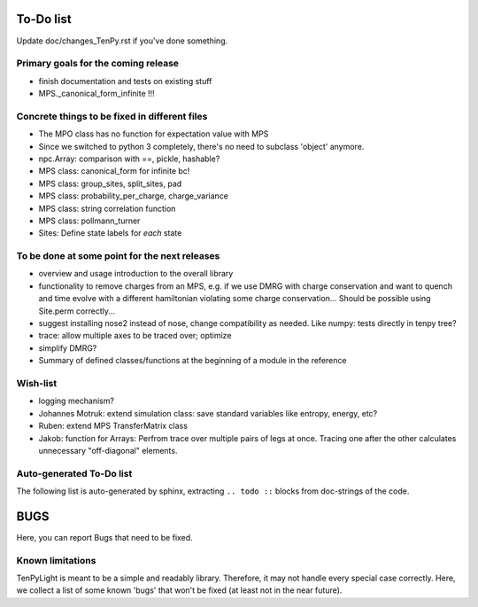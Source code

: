 To-Do list
==========
Update doc/changes_TenPy.rst if you've done something.

Primary goals for the coming release
------------------------------------
- finish documentation and tests on existing stuff
- MPS._canonical_form_infinite !!!


Concrete things to be fixed in different files
----------------------------------------------
- The MPO class has no function for expectation value with MPS
- Since we switched to python 3 completely, there's no need to subclass 'object' anymore.
- npc.Array: comparison with ==, pickle, hashable?
- MPS class: canonical_form for infinite bc!
- MPS class: group_sites, split_sites, pad
- MPS class: probability_per_charge, charge_variance
- MPS class: string correlation function
- MPS class: pollmann_turner
- Sites: Define state labels for *each* state


To be done at some point for the next releases
----------------------------------------------
- overview and usage introduction to the overall library

- functionality to remove charges from an MPS, 
  e.g. if we use DMRG with charge conservation and want to quench and time evolve 
  with a different hamiltonian violating some charge conservation...
  Should be possible using Site.perm correctly...
- suggest installing nose2 instead of nose, change compatibility as needed. Like numpy: tests directly in tenpy tree?
- trace: allow multiple axes to be traced over; optimize
- simplify DMRG?
- Summary of defined classes/functions at the beginning of a module in the reference


Wish-list
---------
- logging mechanism?
- Johannes Motruk: extend simulation class: save standard variables like entropy, energy, etc?
- Ruben: extend MPS TransferMatrix class
- Jakob: function for Arrays: Perfrom trace over multiple pairs of legs at once. Tracing one after the other calculates unnecessary "off-diagonal" elements.

Auto-generated To-Do list
-------------------------
The following list is auto-generated by sphinx, extracting ``.. todo ::`` blocks from doc-strings of the code.

.. todolist ::

.. _buglist:

BUGS
====
Here, you can report Bugs that need to be fixed.


Known limitations
-----------------
TenPyLight is meant to be a simple and readably library. Therefore, it may not handle every special case correctly.
Here, we collect a list of some known 'bugs' that won't be fixed (at least not in the near future).

